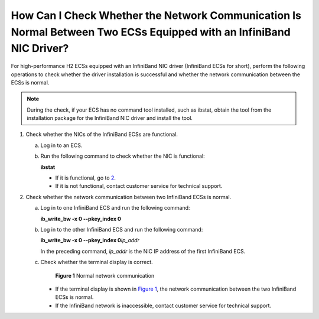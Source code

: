 How Can I Check Whether the Network Communication Is Normal Between Two ECSs Equipped with an InfiniBand NIC Driver?
====================================================================================================================

For high-performance H2 ECSs equipped with an InfiniBand NIC driver (InfiniBand ECSs for short), perform the following operations to check whether the driver installation is successful and whether the network communication between the ECSs is normal.

.. note::

   During the check, if your ECS has no command tool installed, such as ibstat, obtain the tool from the installation package for the InfiniBand NIC driver and install the tool.

#. Check whether the NICs of the InfiniBand ECSs are functional.

   a. Log in to an ECS.

   b. Run the following command to check whether the NIC is functional:

      **ibstat**

      -  If it is functional, go to `2 <#enustopic0058747426li2420713023281>`__.
      -  If it is not functional, contact customer service for technical support.

#. Check whether the network communication between two InfiniBand ECSs is normal.

   a. Log in to one InfiniBand ECS and run the following command:

      **ib_write_bw -x 0 --pkey_index 0**

   b. Log in to the other InfiniBand ECS and run the following command:

      **ib_write_bw -x 0 --pkey_index 0**\ *ip_addr*

      In the preceding command, *ip_addr* is the NIC IP address of the first InfiniBand ECS.

   c. Check whether the terminal display is correct.

      .. figure:: /_static/images/en-us_image_0058747512.jpg
         :alt: Click to enlarge
         :figclass: imgResize
      

         **Figure 1** Normal network communication

      -  If the terminal display is shown in `Figure 1 <#enustopic0058747426fig13564645028>`__, the network communication between the two InfiniBand ECSs is normal.
      -  If the InfiniBand network is inaccessible, contact customer service for technical support.



